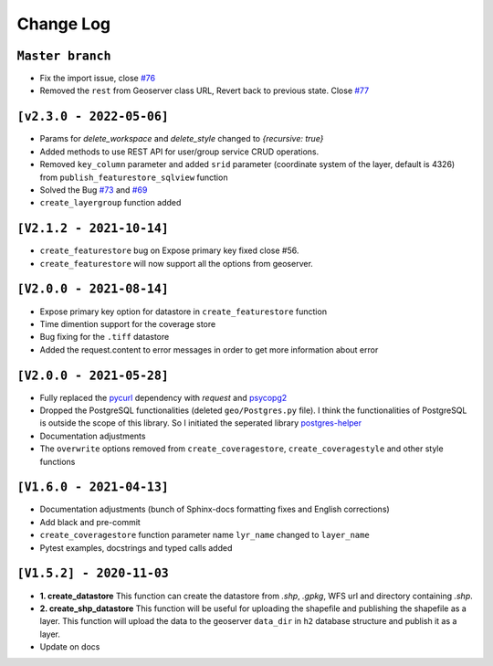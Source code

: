 Change Log
=============

``Master branch``
^^^^^^^^^^^^^^^^^
* Fix the import issue, close `#76 <https://github.com/gicait/geoserver-rest/issues/76>`_
* Removed the ``rest`` from Geoserver class URL, Revert back to previous state. Close `#77 <https://github.com/gicait/geoserver-rest/issues/76>`_


``[v2.3.0 - 2022-05-06]``
^^^^^^^^^^^^^^^^^^^^^^^^^^
* Params for `delete_workspace` and `delete_style` changed to `{recursive: true}`
* Added methods to use REST API for user/group service CRUD operations.
* Removed ``key_column`` parameter and added ``srid`` parameter (coordinate system of the layer, default is 4326) from ``publish_featurestore_sqlview`` function
* Solved the Bug `#73 <https://github.com/gicait/geoserver-rest/issues/73>`_ and `#69 <https://github.com/gicait/geoserver-rest/issues/69>`_
* ``create_layergroup`` function added


``[V2.1.2 - 2021-10-14]``
^^^^^^^^^^^^^^^^^^^^^^^^^
* ``create_featurestore`` bug on Expose primary key fixed close #56.
* ``create_featurestore`` will now support all the options from geoserver.


``[V2.0.0 - 2021-08-14]``
^^^^^^^^^^^^^^^^^^^^^^^^^^

* Expose primary key option for datastore in ``create_featurestore`` function
* Time dimention support for the coverage store
* Bug fixing for the ``.tiff`` datastore
* Added the request.content to error messages in order to get more information about error


``[V2.0.0 - 2021-05-28]``
^^^^^^^^^^^^^^^^^^^^^^^^^^

* Fully replaced the `pycurl <http://pycurl.io/>`_ dependency with `request` and `psycopg2 <https://www.psycopg.org/>`_
* Dropped the PostgreSQL functionalities (deleted ``geo/Postgres.py`` file). I think the functionalities of PostgreSQL is outside the scope of this library. So I initiated the seperated library `postgres-helper <https://postgres-helper.readthedocs.io/en/latest/>`_
* Documentation adjustments
* The ``overwrite`` options removed from ``create_coveragestore``, ``create_coveragestyle`` and other style functions


``[V1.6.0 - 2021-04-13]``
^^^^^^^^^^^^^^^^^^^^^^^^^^

* Documentation adjustments (bunch of Sphinx-docs formatting fixes and English corrections)
* Add black and pre-commit
* ``create_coveragestore`` function parameter name ``lyr_name`` changed to ``layer_name``
* Pytest examples, docstrings and typed calls added


``[V1.5.2] - 2020-11-03``
^^^^^^^^^^^^^^^^^^^^^^^^^

* **1. create_datastore** This function can create the datastore from `.shp`, `.gpkg`, WFS url and directory containing `.shp`.
* **2. create_shp_datastore** This function will be useful for uploading the shapefile and publishing the shapefile as a layer. This function will upload the data to the geoserver ``data_dir`` in ``h2`` database structure and publish it as a layer.
* Update on docs
